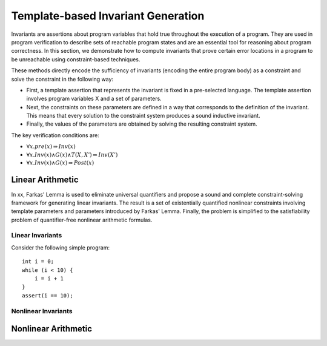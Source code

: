 Template-based Invariant Generation
=====================================


Invariants are assertions about program variables that hold true throughout the execution of a program. They are used in program verification to describe sets of reachable program states and are an essential tool for reasoning about program correctness. In this section, we demonstrate how to compute invariants that prove certain error locations in a program to be unreachable using constraint-based techniques.

These methods directly encode the sufficiency of invariants (encoding the entire program body) as a constraint and solve the constraint in the following way:

- First, a template assertion that represents the invariant is fixed in a pre-selected language. The template assertion involves program variables X and a set of parameters.

- Next, the constraints on these parameters are defined in a way that corresponds to the definition of the invariant. This means that every solution to the constraint system produces a sound inductive invariant.

- Finally, the values of the parameters are obtained by solving the resulting constraint system.

The key verification conditions are:

- :math:`\forall x. pre(x) \Rightarrow Inv(x)`

- :math:`\forall x. Inv(x) \land G(x) \land T(X, X') \Rightarrow Inv(X')`

- :math:`\forall x . Inv(x) \land G(x) \Rightarrow Post(x)`


=======================
Linear Arithmetic
=======================

In xx, Farkas' Lemma is used to eliminate universal quantifiers and propose a sound and complete constraint-solving framework for generating linear invariants. The result is a set of existentially quantified nonlinear constraints involving template parameters and parameters introduced by Farkas' Lemma. Finally, the problem is simplified to the satisfiability problem of quantifier-free nonlinear arithmetic formulas.

Linear Invariants
------------------

Consider the following simple program::

    int i = 0;
    while (i < 10) {
        i = i + 1
    }
    assert(i == 10);

Nonlinear Invariants
------------------


=======================
Nonlinear Arithmetic
=======================